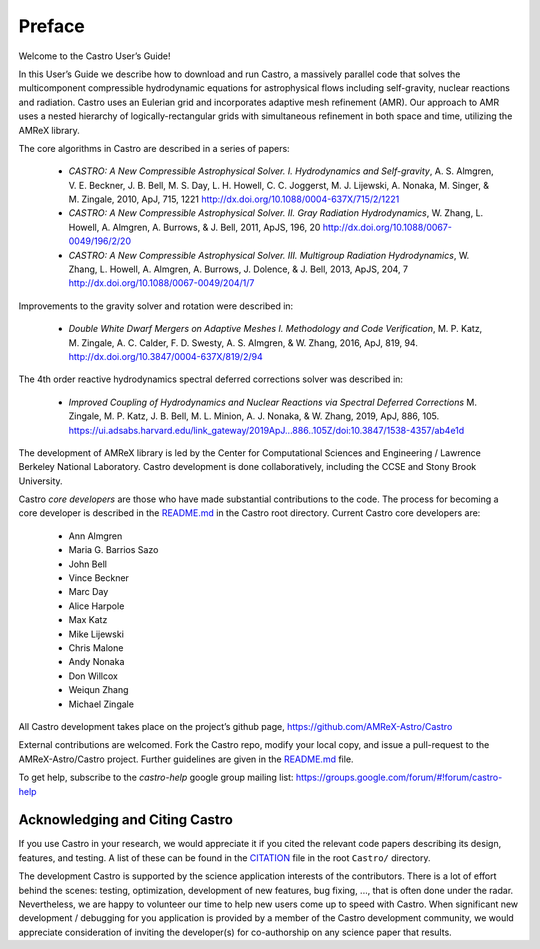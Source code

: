 *******
Preface
*******

Welcome to the Castro User’s Guide!

In this User’s Guide we describe how to download and run Castro, a
massively parallel code that solves the multicomponent compressible
hydrodynamic equations for astrophysical flows including self-gravity,
nuclear reactions and radiation. Castro uses an Eulerian grid and
incorporates adaptive mesh refinement (AMR). Our approach to AMR uses
a nested hierarchy of logically-rectangular grids with simultaneous
refinement in both space and time, utilizing the
AMReX library.

The core algorithms in Castro are described in a series of papers:

  * *CASTRO: A New Compressible Astrophysical Solver. I. Hydrodynamics
    and Self-gravity*, A. S. Almgren, V. E. Beckner, J. B. Bell,
    M. S. Day, L. H. Howell, C. C. Joggerst, M. J. Lijewski,
    A. Nonaka, M. Singer, & M. Zingale, 2010, ApJ, 715, 1221
    http://dx.doi.org/10.1088/0004-637X/715/2/1221

  * *CASTRO: A New Compressible Astrophysical Solver. II. Gray
    Radiation
    Hydrodynamics*, W. Zhang, L. Howell, A. Almgren, A. Burrows,
    & J. Bell, 2011, ApJS, 196, 20
    http://dx.doi.org/10.1088/0067-0049/196/2/20

  * *CASTRO: A New Compressible Astrophysical Solver. III. Multigroup
    Radiation
    Hydrodynamics*, W. Zhang, L. Howell, A. Almgren, A. Burrows, J. Dolence,
    & J. Bell, 2013, ApJS, 204, 7
    http://dx.doi.org/10.1088/0067-0049/204/1/7

Improvements to the gravity solver and rotation were described in:

  * *Double White Dwarf Mergers on Adaptive Meshes I. Methodology and
    Code
    Verification*, M. P. Katz, M. Zingale, A. C. Calder, F. D. Swesty,
    A. S. Almgren, & W. Zhang, 2016, ApJ, 819, 94.
    http://dx.doi.org/10.3847/0004-637X/819/2/94

The 4th order reactive hydrodynamics spectral deferred corrections solver
was described in:

  * *Improved Coupling of Hydrodynamics and Nuclear Reactions via Spectral Deferred Corrections*
    M. Zingale, M. P. Katz, J. B. Bell, M. L. Minion, A. J. Nonaka, & W. Zhang,
    2019, ApJ, 886, 105.
    https://ui.adsabs.harvard.edu/link_gateway/2019ApJ...886..105Z/doi:10.3847/1538-4357/ab4e1d

The development of AMReX library is led by the
Center for Computational Sciences and Engineering / Lawrence Berkeley
National Laboratory. Castro development is done collaboratively,
including the CCSE and Stony Brook University.

Castro *core developers* are those who have made substantial
contributions to the code. The process for becoming a core developer
is described in the `README.md <https://github.com/AMReX-Astro/Castro/blob/main/README.md>`_ in the Castro root directory.
Current Castro core developers are:

  * Ann Almgren
  * Maria G. Barrios Sazo
  * John Bell
  * Vince Beckner
  * Marc Day
  * Alice Harpole
  * Max Katz
  * Mike Lijewski
  * Chris Malone
  * Andy Nonaka
  * Don Willcox
  * Weiqun Zhang
  * Michael Zingale

All Castro development takes place on the project’s github
page, https://github.com/AMReX-Astro/Castro

External contributions are welcomed. Fork the Castro repo, modify your
local copy, and issue a pull-request to the AMReX-Astro/Castro
project. Further guidelines are given in the `README.md
<https://github.com/AMReX-Astro/Castro/blob/main/README.md>`_ file.

To get help, subscribe to the *castro-help* google group mailing list:
https://groups.google.com/forum/#!forum/castro-help

Acknowledging and Citing Castro
===============================

If you use Castro in your research, we would appreciate it if you
cited the relevant code papers describing its design, features, and
testing. A list of these can be found in the `CITATION
<https://github.com/AMReX-Astro/Castro/blob/main/CITATION>`_ file in
the root ``Castro/`` directory.

The development Castro is supported by the science application
interests of the contributors. There is a lot of effort behind the
scenes: testing, optimization, development of new features, bug
fixing, ..., that is often done under the radar. Nevertheless,
we are happy to volunteer our time to help new users come up to speed
with Castro. When significant new development / debugging for you
application is provided by a member of the Castro development
community, we would appreciate consideration of inviting the
developer(s) for co-authorship on any science paper that results.

